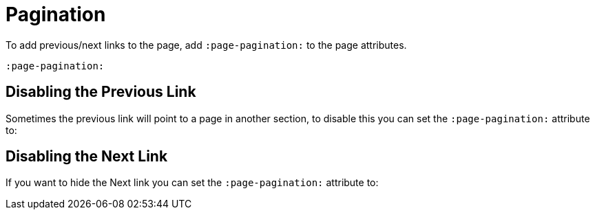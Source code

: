 = Pagination
:page-pagination:

To add previous/next links to the page, add `:page-pagination:` to the page attributes.

[source,adoc]
----
:page-pagination:
----


== Disabling the Previous Link

Sometimes the previous link will point to a page in another section, to disable this you can set the  `:page-pagination:` attribute to:

[source]
:page-pagination: next

== Disabling the Next Link

If you want to hide the Next link you can set the  `:page-pagination:` attribute to:

[source]
:page-pagination: previous

